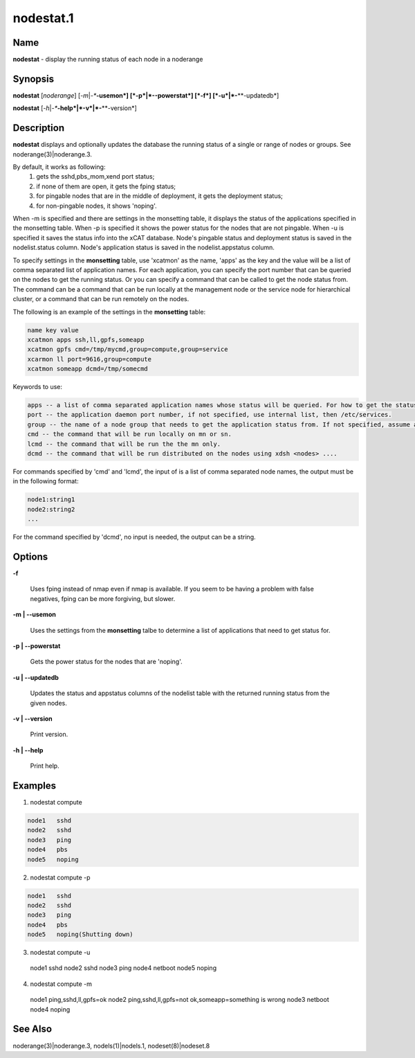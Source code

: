 
##########
nodestat.1
##########

.. highlight:: perl


****
Name
****


\ **nodestat**\  - display the running status of each node in a noderange


****************
\ **Synopsis**\ 
****************


\ **nodestat**\  [\ *noderange*\ ] [\ *-m*\ |\ *-**\ **-usemon*\ ] [\ *-p*\ |\ *-**\ **-powerstat*\ ] [\ *-f*\ ] [\ *-u*\ |\ *-**\ **-updatedb*\ ]

\ **nodestat**\  [\ *-h*\ |\ *-**\ **-help*\ |\ *-v*\ |\ *-**\ **-version*\ ]


*******************
\ **Description**\ 
*******************


\ **nodestat**\   displays and optionally updates the database the running status of a
single or range of nodes or groups.  See noderange(3)|noderange.3.

By default, it works as following:
    1. gets the sshd,pbs_mom,xend port status;
    2. if none of them are open, it gets the fping status;
    3. for pingable nodes that are in the middle of deployment, it gets the deployment status;
    4. for non-pingable nodes, it shows 'noping'.

When -m is specified and there are settings in the monsetting table, it displays the status of the applications specified in the monsetting table. When -p is specified it shows the power status for the nodes that are not pingable. When -u is specified it saves the status info into the xCAT database. Node's pingable status and deployment status is saved in the nodelist.status column. Node's application status is saved in the nodelist.appstatus column.

To specify settings in the \ **monsetting**\  table, use 'xcatmon' as the name, 'apps' as the key and the value will be a list of comma separated list of application names. For each application, you can specify the port number that can be queried on the nodes to get the running status. Or you can specify a command that can be called to get the node status from. The command can be a command that can be run locally at the management node or the service node for hierarchical cluster, or a command that can be run remotely on the nodes.

The following is an example of the settings in the \ **monsetting**\  table:


.. code-block:: perl

     name key value
     xcatmon apps ssh,ll,gpfs,someapp
     xcatmon gpfs cmd=/tmp/mycmd,group=compute,group=service
     xcarmon ll port=9616,group=compute
     xcatmon someapp dcmd=/tmp/somecmd


Keywords to use:


.. code-block:: perl

     apps -- a list of comma separated application names whose status will be queried. For how to get the status of each app, look for app name in the key filed in a different row.
     port -- the application daemon port number, if not specified, use internal list, then /etc/services. 
     group -- the name of a node group that needs to get the application status from. If not specified, assume all the nodes in the nodelist table. To specify more than one groups, use group=a,group=b format.
     cmd -- the command that will be run locally on mn or sn.
     lcmd -- the command that will be run the the mn only. 
     dcmd -- the command that will be run distributed on the nodes using xdsh <nodes> ....


For commands specified by 'cmd' and 'lcmd', the input of is a list of comma separated node names, the output must be in the following format:


.. code-block:: perl

   node1:string1
   node2:string2
   ...


For the command specified by 'dcmd', no input is needed, the output can be a string.


***************
\ **Options**\ 
***************



\ **-f**\ 
 
 Uses fping instead of nmap even if nmap is available.  If you seem to be having a problem with false negatives, fping can be more forgiving, but slower.
 


\ **-m | -**\ **-usemon**\ 
 
 Uses the settings from the \ **monsetting**\  talbe to determine a list of applications that need to get status for.
 


\ **-p | -**\ **-powerstat**\ 
 
 Gets the power status for the nodes that are 'noping'.
 


\ **-u | -**\ **-updatedb**\ 
 
 Updates the status and appstatus columns of the nodelist table with the returned running status from the given nodes.
 


\ **-v | -**\ **-version**\ 
 
 Print version.
 


\ **-h | -**\ **-help**\ 
 
 Print help.
 



****************
\ **Examples**\ 
****************


1.  nodestat compute


.. code-block:: perl

  node1   sshd
  node2   sshd
  node3   ping
  node4   pbs
  node5   noping


2.  nodestat compute -p


.. code-block:: perl

  node1   sshd
  node2   sshd
  node3   ping
  node4   pbs
  node5   noping(Shutting down)


3. nodestat compute -u
 node1   sshd
 node2   sshd
 node3   ping
 node4   netboot
 node5   noping

4. nodestat compute -m
 node1   ping,sshd,ll,gpfs=ok
 node2   ping,sshd,ll,gpfs=not ok,someapp=something is wrong
 node3   netboot
 node4   noping


************************
\ **See**\  \ **Also**\ 
************************


noderange(3)|noderange.3, nodels(1)|nodels.1, nodeset(8)|nodeset.8

